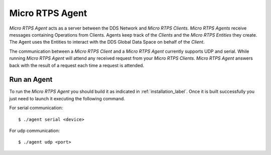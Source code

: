 .. _micro_rtps_agent_label:

Micro RTPS Agent
================

*Micro RTPS Agent* acts as a server between the DDS Network and *Micro RTPS Clients*.
*Micro RTPS Agents* receive messages containing Operations from Clients.
Agents keep track of the *Clients* and the *Micro RTPS Entities* they create.
The Agent uses the Entities to interact with the DDS Global Data Space on behalf of the *Client*.

The communication between a *Micro RTPS Client* and a *Micro RTPS Agent* currently supports UDP and serial.
While running *Micro RTPS Agent* will attend any received request from your *Micro RTPS Clients*.
*Micro RTPS Agent* answers back with the result of a request each time a request is attended.

Run an Agent
------------

To run the *Micro RTPS Agent* you should build it as indicated in :ref:`installation_label`.
Once it is built successfully you just need to launch it executing the following command.

For serial communication: ::

    $ ./agent serial <device>

For udp communication: ::

    $ ./agent udp <port>

